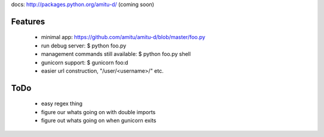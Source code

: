 docs: http://packages.python.org/amitu-d/ (coming soon)

Features
========

 * minimal app: https://github.com/amitu/amitu-d/blob/master/foo.py
 * run debug server: $ python foo.py
 * management commands still available: $ python foo.py shell
 * gunicorn support: $ gunicorn foo:d
 * easier url construction, "/user/<username>/" etc.
 
ToDo
====

 * easy regex thing
 * figure our whats going on with double imports
 * figure out whats going on when gunicorn exits
